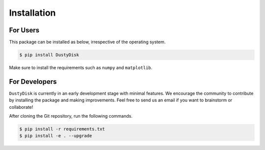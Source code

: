 .. _installation:

Installation
===============

For Users
++++++++++

This package can be installed as below, irrespective of the operating system.



.. code-block:: bash
	
	$ pip install DustyDisk


Make sure to install the requirements such as ``numpy`` and ``matplotlib``. 

For Developers
++++++++++++++

``DustyDisk`` is currently in an early development stage with minimal features. We encourage the community to contribute by installing the package and making improvements.  
Feel free to send us an email if you want to brainstorm or collaborate!


After cloning the Git repository, run the following commands.

.. code-block:: bash
	
	$ pip install -r requirements.txt
	$ pip install -e . --upgrade


